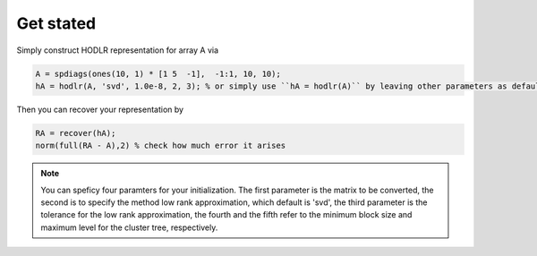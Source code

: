 Get stated
======================================

Simply construct HODLR representation for array A via 

.. code:: matlab

   A = spdiags(ones(10, 1) * [1 5  -1],  -1:1, 10, 10);
   hA = hodlr(A, 'svd', 1.0e-8, 2, 3); % or simply use ``hA = hodlr(A)`` by leaving other parameters as default

Then you can recover your representation by 

.. code:: matlab

   RA = recover(hA);
   norm(full(RA - A),2) % check how much error it arises


.. admonition:: Note

    You can speficy four paramters for your initialization.  The first parameter is the matrix to be converted, the second is to specify the method low rank approximation, which default is 'svd', the third parameter is the tolerance for the low rank approximation, the fourth and the fifth refer to the minimum block size and maximum level for the cluster tree, respectively.

